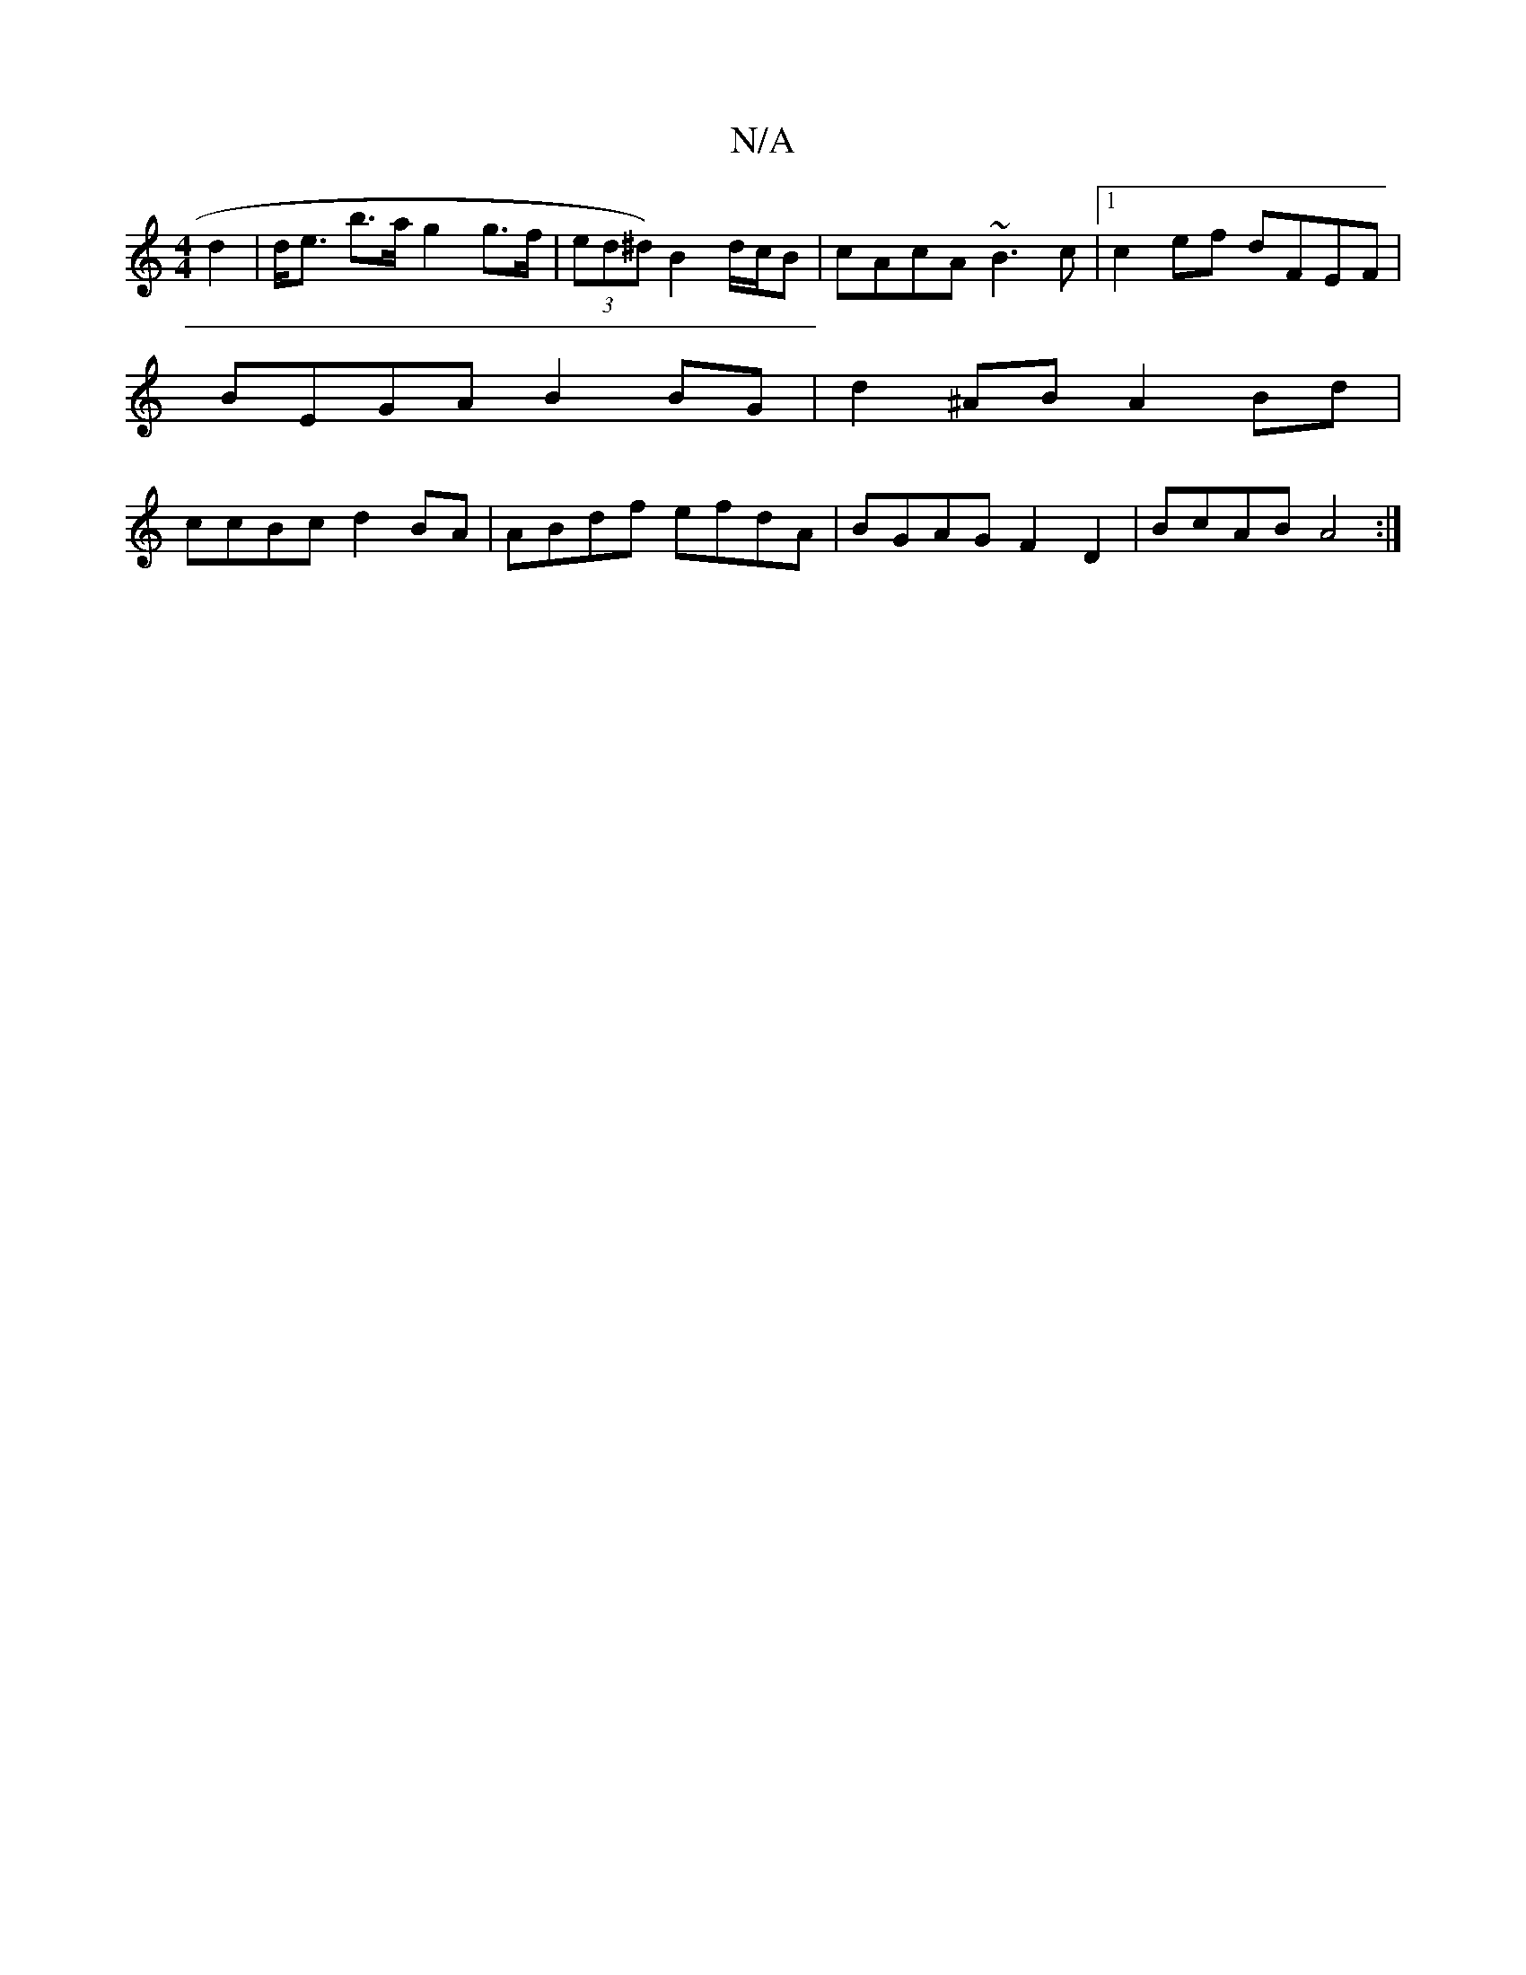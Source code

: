 X:1
T:N/A
M:4/4
R:N/A
K:Cmajor
 d2 | d<e b>a g2 g>f | (3ed^d) B2 d/c/B | cAcA ~B3 c |1 c2ef dFEF |
BEGA B2 BG | d2 ^AB A2 Bd |
ccBc d2 BA | ABdf efdA | BGAG F2 D2 | BcAB A4 :|]

|: G |FGF AFD | E3 G2 :|
|:2|dcAc BBBe|dBGB cBAB|Acef